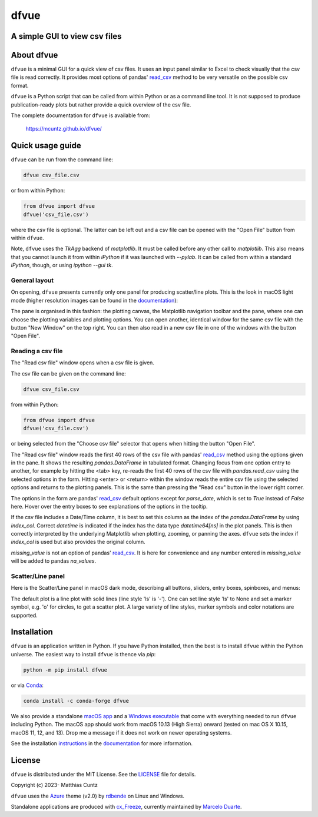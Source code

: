 dfvue
=====

A simple GUI to view csv files
------------------------------
..
  pandoc -f rst -o README.html -t html README.rst
  As docs/src/readme.rst:
    replace _small.png with .png
    replace
      higher resolution images can be found in the documentation_
    with
      click on figures to open larger pictures
    remove section "Installation"

..
  image:: https://zenodo.org/badge/DOI/10.5281/zenodo.4459598.svg
  :target: https://doi.org/10.5281/zenodo.4459598
  :alt: Zenodo DOI

.. image:: https://badge.fury.io/py/dfvue.svg
   :target: https://badge.fury.io/py/dfvue
   :alt: PyPI version

.. image:: http://img.shields.io/badge/license-MIT-blue.svg?style=flat
   :target: https://github.com/mcuntz/dfvue/blob/master/LICENSE
   :alt: License

.. image:: https://github.com/mcuntz/dfvue/workflows/Continuous%20Integration/badge.svg?branch=main
   :target: https://github.com/mcuntz/dfvue/actions
   :alt: Build status

About dfvue
-----------

``dfvue`` is a minimal GUI for a quick view of csv files. It uses an input panel
similar to Excel to check visually that the csv file is read correctly. It
provides most options of pandas' read_csv_ method to be very versatile on the
possible csv format.

``dfvue`` is a Python script that can be called from within Python or as a
command line tool. It is not supposed to produce publication-ready plots but
rather provide a quick overview of the csv file.

The complete documentation for ``dfvue`` is available from:

   https://mcuntz.github.io/dfvue/

Quick usage guide
-----------------

``dfvue`` can be run from the command line:

.. code-block:: bash

   dfvue csv_file.csv

or from within Python:

.. code-block:: python

   from dfvue import dfvue
   dfvue('csv_file.csv')

where the csv file is optional. The latter can be left out and a csv file can be
opened with the "Open File" button from within ``dfvue``.

Note, ``dfvue`` uses the `TkAgg` backend of `matplotlib`. It must be called
before any other call to `matplotlib`. This also means that you cannot launch it
from within `iPython` if it was launched with `--pylab`. It can be called from
within a standard `iPython`, though, or using `ipython --gui tk`.

..
   One can also install standalone macOS or Windows applications that come with
   everything needed to run ``dfvue`` including Python:

   - `macOS app`_ (macOS > 10.13 [High Sierra] on Intel)
   - `Windows executable`_ (Windows 10)

   The macOS app should work from macOS 10.13 (High Sierra) onward on Intel
   processors. There is no standalone application for macOS on Apple Silicon (M1)
   chips because I do not have a paid Apple Developer ID. Other installation
   options work, though.

   A dialog box might pop up on macOS saying that the ``dfvue.app`` is from an
   unidentified developer. This is because ``dfvue`` is an open-source software.
   Depending on the macOS version, it offers to open it anyway. In later versions
   of macOS, this option is only given if you right-click (or control-click) on the
   ``dfvue.app`` and choose `Open`. You only have to do this once. It will open
   like any other application the next times.

General layout
^^^^^^^^^^^^^^

On opening, ``dfvue`` presents currently only one panel for producing
scatter/line plots. This is the look in macOS light mode (higher resolution
images can be found in the documentation_):

.. image:: https://mcuntz.github.io/dfvue/images/scatter_panel_light_small.png
   :width: 860 px
   :align: left
   :alt: Graphical documentation of dfvue layout

..
   :height: 462 px

The pane is organised in this fashion: the plotting canvas, the Matplotlib
navigation toolbar and the pane, where one can choose the plotting variables and
plotting options. You can open another, identical window for the same csv file
with the button "New Window" on the top right. You can then also read in a new
csv file in one of the windows with the button "Open File".

Reading a csv file
^^^^^^^^^^^^^^^^^^

The "Read csv file" window opens when a csv file is given.

.. image:: https://mcuntz.github.io/dfvue/images/read_csv_panel_small.png
   :width: 860 px
   :align: left
   :alt: Read csv file window

The csv file can be given on the command line:

.. code-block:: bash

   dfvue csv_file.csv

from within Python:

.. code-block:: python

   from dfvue import dfvue
   dfvue('csv_file.csv')

or being selected from the "Choose csv file" selector that opens when hitting
the button "Open File".

The "Read csv file" window reads the first 40 rows of the csv file with pandas'
read_csv_ method using the options given in the pane. It shows the resulting
`pandas.DataFrame` in tabulated format. Changing focus from one option entry to
another, for example by hitting the <tab> key, re-reads the first 40 rows of the
csv file with `pandas.read_csv` using the selected options in the form. Hitting
<enter> or <return> within the window reads the entire csv file using the
selected options and returns to the plotting panels. This is the same than
pressing the "Read csv" button in the lower right corner.

The options in the form are pandas' read_csv_ default options except for
`parse_date`, which is set to `True` instead of `False` here. Hover over the
entry boxes to see explanations of the options in the tooltip.

If the csv file includes a Date/Time column, it is best to set this column as
the index of the `pandas.DataFrame` by using `index_col`. Correct `datetime` is
indicated if the index has the data type `datetime64[ns]` in the plot panels.
This is then correctly interpreted by the underlying Matplotlib when plotting,
zooming, or panning the axes. ``dfvue`` sets the index if `index_col` is used
but also provides the original column.

`missing_value` is not an option of pandas' read_csv_. It is here for
convenience and any number entered in `missing_value` will be added to pandas
`na_values`.

Scatter/Line panel
^^^^^^^^^^^^^^^^^^

Here is the Scatter/Line panel in macOS dark mode, describing all buttons,
sliders, entry boxes, spinboxes, and menus:

.. image:: https://mcuntz.github.io/dfvue/images/scatter_panel_dark_small.png
   :width: 860 px
   :align: left
   :alt: Graphical documentation of Scatter/Line panel

The default plot is a line plot with solid lines (line style 'ls' is '-'). One
can set line style 'ls' to None and set a marker symbol, e.g. 'o' for circles,
to get a scatter plot. A large variety of line styles, marker symbols and color
notations are supported.

Installation
------------

``dfvue`` is an application written in Python. If you have Python installed,
then the best is to install ``dfvue`` within the Python universe. The easiest
way to install ``dfvue`` is thence via `pip`:

.. code-block:: bash

   python -m pip install dfvue

or via Conda_:

.. code-block:: bash

   conda install -c conda-forge dfvue

We also provide a standalone `macOS app`_ and a `Windows executable`_ that come
with everything needed to run ``dfvue`` including Python. The macOS app should
work from macOS 10.13 (High Sierra) onward (tested on mac OS X 10.15, macOS 11,
12, and 13). Drop me a message if it does not work on newer operating systems.

See the installation instructions_ in the documentation_ for more information.

License
-------

``dfvue`` is distributed under the MIT License. See the LICENSE_ file for
details.

Copyright (c) 2023- Matthias Cuntz

``dfvue`` uses the Azure_ theme (v2.0) by rdbende_ on Linux and Windows.

Standalone applications are produced with `cx_Freeze`_, currently maintained by
`Marcelo Duarte`_.


.. _read_csv: https://pandas.pydata.org/docs/reference/api/pandas.read_csv.html
.. _macOS app: http://www.macu.de/extra/dfvue-4.0.dmg
.. _Windows executable: http://www.macu.de/extra/dfvue-3.7-amd64.msi
.. _documentation: https://mcuntz.github.io/dfvue/
.. _Conda: https://docs.conda.io/projects/conda/en/latest/
.. _instructions: https://mcuntz.github.io/dfvue/html/install.html
.. _LICENSE: https://github.com/mcuntz/dfvue/blob/main/LICENSE
.. _Azure: https://github.com/rdbende/Azure-ttk-theme
.. _rdbende: https://github.com/rdbende
.. _cx_Freeze: https://cx-freeze.readthedocs.io/en/latest/
.. _Marcelo Duarte: https://github.com/marcelotduarte
